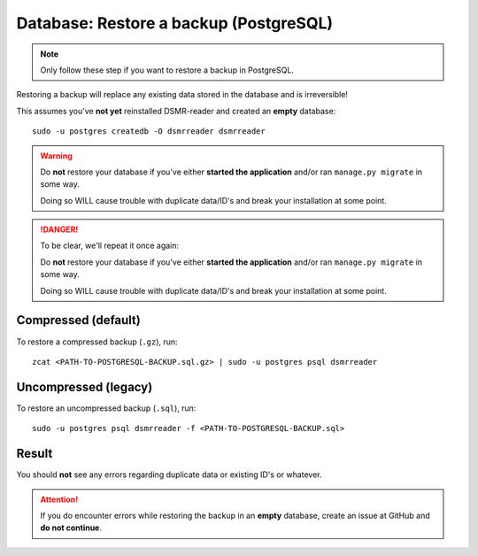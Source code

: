 Database: Restore a backup (PostgreSQL)
=======================================

.. note::

    Only follow these step if you want to restore a backup in PostgreSQL.

Restoring a backup will replace any existing data stored in the database and is irreversible!

This assumes you've **not yet** reinstalled DSMR-reader and created an **empty** database::

    sudo -u postgres createdb -O dsmrreader dsmrreader


.. warning::

    Do **not** restore your database if you've either **started the application** and/or ran ``manage.py migrate`` in some way.

    Doing so WILL cause trouble with duplicate data/ID's and break your installation at some point.


.. danger::

    To be clear, we'll repeat it once again:

    Do **not** restore your database if you've either **started the application** and/or ran ``manage.py migrate`` in some way.

    Doing so WILL cause trouble with duplicate data/ID's and break your installation at some point.



Compressed (default)
^^^^^^^^^^^^^^^^^^^^
To restore a compressed backup (``.gz``), run::

    zcat <PATH-TO-POSTGRESQL-BACKUP.sql.gz> | sudo -u postgres psql dsmrreader


Uncompressed (legacy)
^^^^^^^^^^^^^^^^^^^^^
To restore an uncompressed backup (``.sql``), run::

    sudo -u postgres psql dsmrreader -f <PATH-TO-POSTGRESQL-BACKUP.sql>


Result
^^^^^^

You should **not** see any errors regarding duplicate data or existing ID's or whatever.

.. attention::

    If you do encounter errors while restoring the backup in an **empty** database, create an issue at GitHub and **do not continue**.
